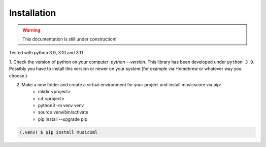 Installation
============

.. warning::
   This documentation is still under construction!


Tested with python 3.9, 3.10 and 3.11

1. Check the version of python on your computer: `python \--version`. This library has been developed under ``python 3.9``. Possibly you
have to install this version or newer on your system (for example via Homebrew or whatever way you choose.)

2. Make a new folder and create a virtual environment for your project and install musicscore via pip:
    * mkdir <project>
    * cd <project>
    * python3 -m venv venv
    * source venv/bin/activate
    * pip install --upgrade pip

.. code-block:: console

    (.venv) $ pip install musicxml